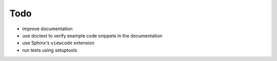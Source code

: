 ====
Todo
====
- improve documentation
- use doctest to verify example code snippets in the documentation
- use Sphinx's ``viewcode`` extension
- run tests using setuptools
